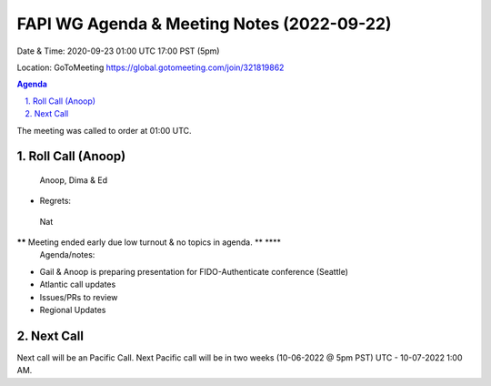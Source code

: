 ===========================================
FAPI WG Agenda & Meeting Notes (2022-09-22) 
===========================================
Date & Time: 2020-09-23 01:00 UTC 17:00 PST (5pm)

Location: GoToMeeting https://global.gotomeeting.com/join/321819862


.. sectnum:: 
   :suffix: .

.. contents:: Agenda

The meeting was called to order at 01:00 UTC. 

Roll Call (Anoop)
=====================
 Anoop, Dima & Ed
  
* Regrets:    
 Nat
 
****** Meeting ended early due low turnout & no topics in agenda. ** **** 
 Agenda/notes:

*  Gail & Anoop is preparing presentation for FIDO-Authenticate conference (Seattle)
* Atlantic call updates
*  Issues/PRs to review


* Regional Updates




 

Next Call
==============================
Next call will be an Pacific Call. 
Next Pacific call will be in two weeks (10-06-2022 @ 5pm PST) UTC - 10-07-2022 1:00 AM.